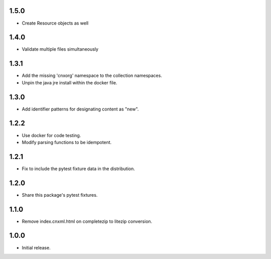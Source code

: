 .. Use the following to start a new version entry:

   |version|
   ----------------------

   - feature message

1.5.0
-----

- Create Resource objects as well

1.4.0
-----

- Validate multiple files simultaneously

1.3.1
-----

- Add the missing 'cnxorg' namespace to the collection namespaces.
- Unpin the java jre install within the docker file.

1.3.0
-----

- Add identifier patterns for designating content as "new".

1.2.2
-----

- Use docker for code testing.
- Modify parsing functions to be idempotent.

1.2.1
-----

- Fix to include the pytest fixture data in the distribution.

1.2.0
-----

- Share this package's pytest fixtures.

1.1.0
-----

- Remove index.cnxml.html on completezip to litezip conversion.

1.0.0
-----

- Initial release.
